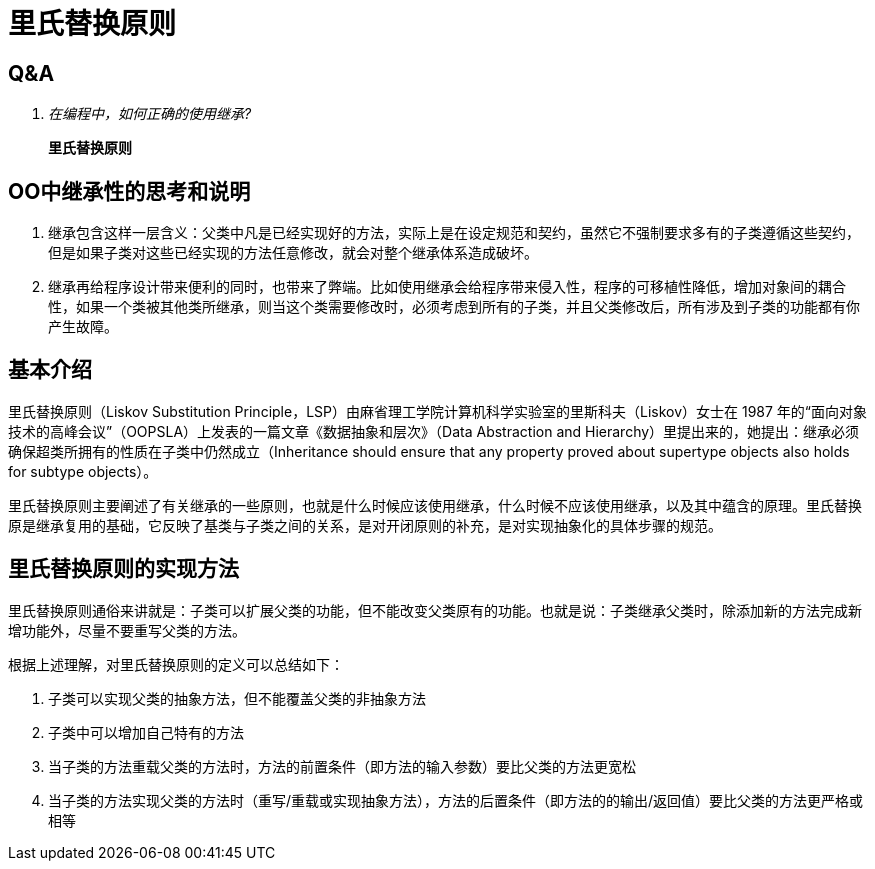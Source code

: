 = 里氏替换原则

== Q&A

[qanda]
在编程中，如何正确的使用继承?:: *里氏替换原则*

== OO中继承性的思考和说明

. 继承包含这样一层含义：父类中凡是已经实现好的方法，实际上是在设定规范和契约，虽然它不强制要求多有的子类遵循这些契约，但是如果子类对这些已经实现的方法任意修改，就会对整个继承体系造成破坏。
. 继承再给程序设计带来便利的同时，也带来了弊端。比如使用继承会给程序带来侵入性，程序的可移植性降低，增加对象间的耦合性，如果一个类被其他类所继承，则当这个类需要修改时，必须考虑到所有的子类，并且父类修改后，所有涉及到子类的功能都有你产生故障。

== 基本介绍

里氏替换原则（Liskov Substitution Principle，LSP）由麻省理工学院计算机科学实验室的里斯科夫（Liskov）女士在 1987 年的“面向对象技术的高峰会议”（OOPSLA）上发表的一篇文章《数据抽象和层次》（Data Abstraction and Hierarchy）里提出来的，她提出：继承必须确保超类所拥有的性质在子类中仍然成立（Inheritance should ensure that any property proved about supertype objects also holds for subtype objects）。

里氏替换原则主要阐述了有关继承的一些原则，也就是什么时候应该使用继承，什么时候不应该使用继承，以及其中蕴含的原理。里氏替换原是继承复用的基础，它反映了基类与子类之间的关系，是对开闭原则的补充，是对实现抽象化的具体步骤的规范。

== 里氏替换原则的实现方法

里氏替换原则通俗来讲就是：子类可以扩展父类的功能，但不能改变父类原有的功能。也就是说：子类继承父类时，除添加新的方法完成新增功能外，尽量不要重写父类的方法。

根据上述理解，对里氏替换原则的定义可以总结如下：

. 子类可以实现父类的抽象方法，但不能覆盖父类的非抽象方法
. 子类中可以增加自己特有的方法
. 当子类的方法重载父类的方法时，方法的前置条件（即方法的输入参数）要比父类的方法更宽松
. 当子类的方法实现父类的方法时（重写/重载或实现抽象方法），方法的后置条件（即方法的的输出/返回值）要比父类的方法更严格或相等